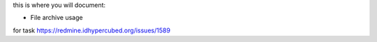 this is where you will document:

- File archive usage

for task https://redmine.idhypercubed.org/issues/1589

